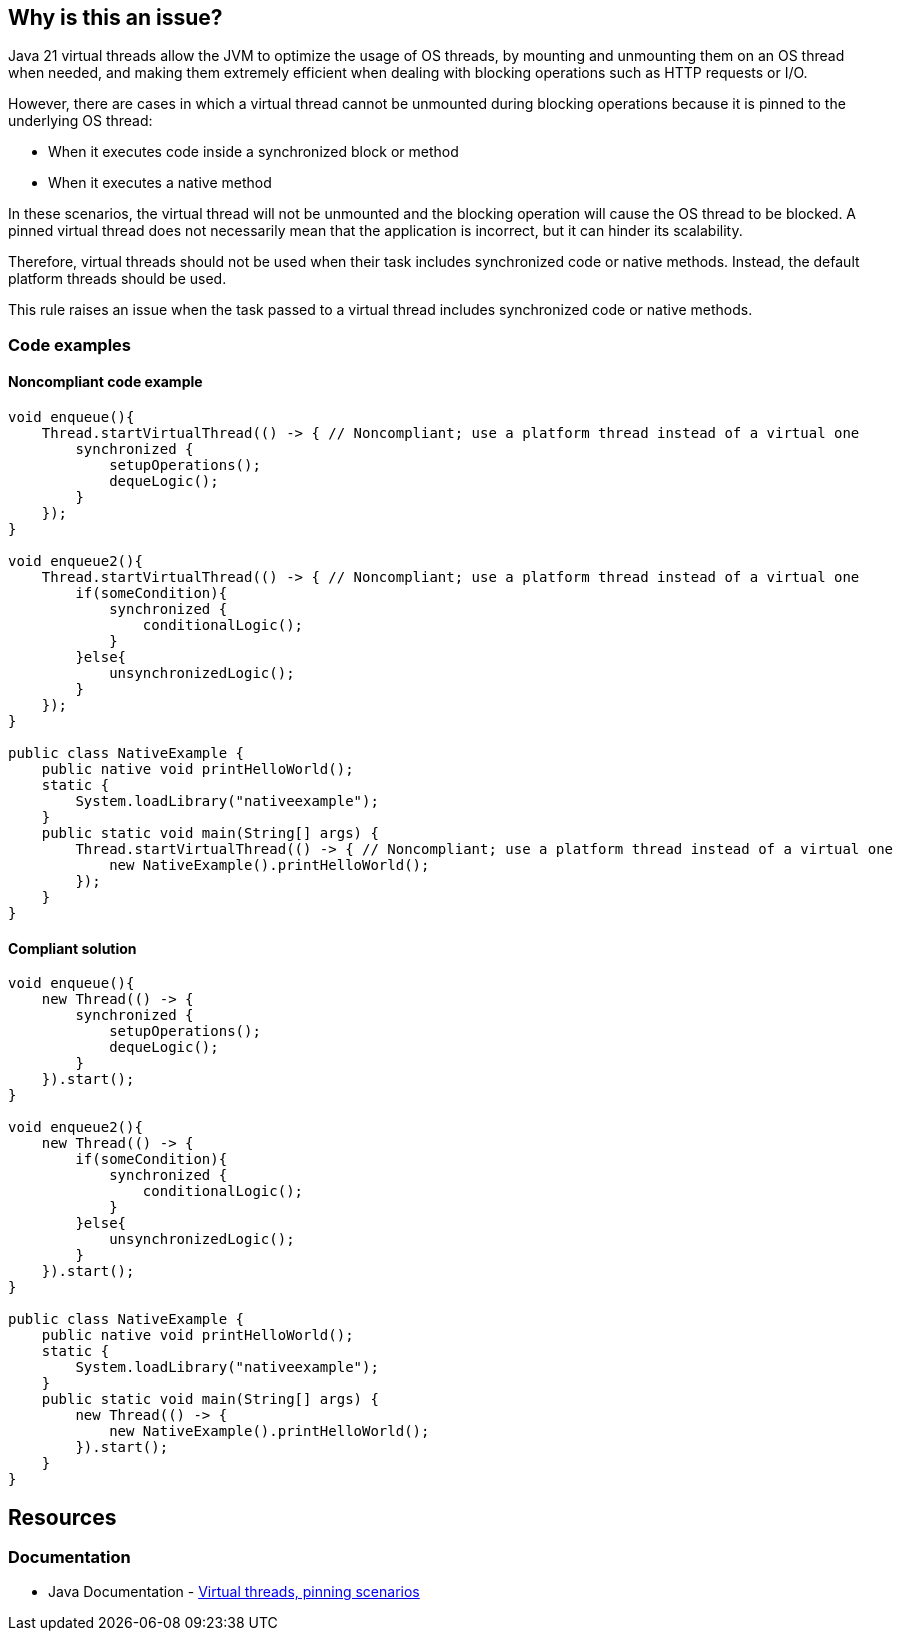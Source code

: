 == Why is this an issue?

Java 21 virtual threads allow the JVM to optimize the usage of OS threads,
by mounting and unmounting them on an OS thread when needed, and
making them extremely efficient when dealing with blocking operations such as HTTP requests or I/O.   

However, there are cases in which a virtual thread cannot be unmounted during blocking operations because it is pinned to the underlying OS thread:

* When it executes code inside a synchronized block or method
* When it executes a native method

In these scenarios, the virtual thread will not be unmounted and the blocking operation will cause the OS thread to be blocked.
A pinned virtual thread does not necessarily mean that the application is incorrect, but it can hinder its scalability.

Therefore, virtual threads should not be used when their task includes synchronized code or native methods.
Instead, the default platform threads should be used. 

This rule raises an issue when the task passed to a virtual thread includes synchronized code or native methods.

=== Code examples

==== Noncompliant code example

[source,java,diff-id=1,diff-type=noncompliant]
----
void enqueue(){
    Thread.startVirtualThread(() -> { // Noncompliant; use a platform thread instead of a virtual one
        synchronized {
            setupOperations();
            dequeLogic();
        }
    });
}

void enqueue2(){
    Thread.startVirtualThread(() -> { // Noncompliant; use a platform thread instead of a virtual one
        if(someCondition){
            synchronized {
                conditionalLogic();
            }
        }else{
            unsynchronizedLogic();
        }
    });
}

public class NativeExample {
    public native void printHelloWorld();
    static {
        System.loadLibrary("nativeexample");
    }
    public static void main(String[] args) {
        Thread.startVirtualThread(() -> { // Noncompliant; use a platform thread instead of a virtual one
            new NativeExample().printHelloWorld();
        });
    }
}
----

==== Compliant solution

[source,java,diff-id=1,diff-type=compliant]
----
void enqueue(){
    new Thread(() -> {
        synchronized {
            setupOperations();
            dequeLogic();
        }
    }).start();
}

void enqueue2(){
    new Thread(() -> {
        if(someCondition){
            synchronized {
                conditionalLogic();
            }
        }else{
            unsynchronizedLogic();
        }
    }).start();
}

public class NativeExample {
    public native void printHelloWorld();
    static {
        System.loadLibrary("nativeexample");
    }
    public static void main(String[] args) {
        new Thread(() -> {
            new NativeExample().printHelloWorld();
        }).start();
    }
}
----

== Resources

=== Documentation

* Java Documentation - https://openjdk.org/jeps/444#:~:text=There%20are%20two,by%20capturing%20carriers[Virtual threads, pinning scenarios]